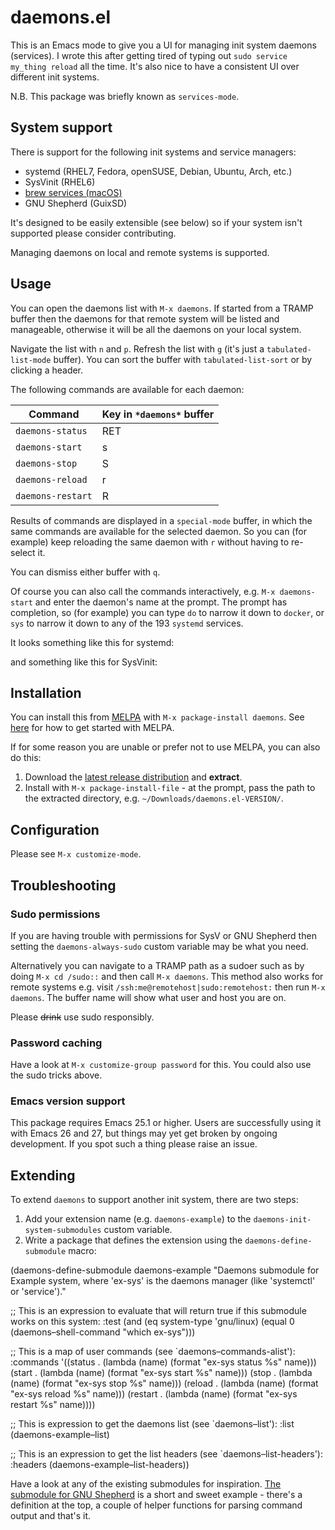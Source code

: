 * daemons.el [[https://melpa.org/#/daemons][file:https://melpa.org/packages/daemons-badge.svg]] [[https://stable.melpa.org/#/daemons][file:https://stable.melpa.org/packages/daemons-badge.svg]]

This is an Emacs mode to give you a UI for managing init system daemons (services). I wrote this after getting tired of typing out =sudo service my_thing reload= all the time. It's also nice to have a consistent UI over different init systems.

N.B. This package was briefly known as =services-mode=.

** System support

There is support for the following init systems and service managers:

- systemd (RHEL7, Fedora, openSUSE, Debian, Ubuntu, Arch, etc.)
- SysVinit (RHEL6)
- [[https://github.com/Homebrew/homebrew-services][brew services (macOS)]]
- GNU Shepherd (GuixSD)

It's designed to be easily extensible (see below) so if your system isn't supported please consider contributing.

Managing daemons on local and remote systems is supported.

** Usage

You can open the daemons list with =M-x daemons=. If started from a TRAMP buffer then the daemons for that remote system will be listed and manageable, otherwise it will be all the daemons on your local system.

Navigate the list with =n= and =p=. Refresh the list with =g= (it's just a =tabulated-list-mode= buffer). You can sort the buffer with =tabulated-list-sort= or by clicking a header.

The following commands are available for each daemon:

| Command         | Key in =*daemons*= buffer |
|-----------------+-------------------------|
| =daemons-status=  | RET                     |
| =daemons-start=   | s                       |
| =daemons-stop=    | S                       |
| =daemons-reload=  | r                       |
| =daemons-restart= | R                       |

Results of commands are displayed in a =special-mode= buffer, in which the same commands are available for the selected daemon. So you can (for example) keep reloading the same daemon with =r= without having to re-select it.

You can dismiss either buffer with =q=.

Of course you can also call the commands interactively, e.g. =M-x daemons-start= and enter the daemon's name at the prompt. The prompt has completion, so (for example) you can type =do= to narrow it down to =docker=, or =sys= to narrow it down to any of the 193 =systemd= services.

It looks something like this for systemd:

[[./img/daemons-systemd-demo.png]]

and something like this for SysVinit:

[[./img/daemons-sysvinit-demo.png]]

** Installation

You can install this from [[https://melpa.org][MELPA]] with =M-x package-install daemons=. See [[https://melpa.org/#/getting-started][here]] for how to get started with MELPA.

If for some reason you are unable or prefer not to use MELPA, you can also do this:

1. Download the [[https://github.com/cbowdon/daemons.el/releases][latest release distribution]] and *extract*.
2. Install with =M-x package-install-file= - at the prompt, pass the path to the extracted directory, e.g. =~/Downloads/daemons.el-VERSION/=.

** Configuration

Please see =M-x customize-mode=.

** Troubleshooting

*** Sudo permissions

If you are having trouble with permissions for SysV or GNU Shepherd then setting the =daemons-always-sudo= custom variable may be what you need.

Alternatively you can navigate to a TRAMP path as a sudoer such as by doing =M-x cd /sudo::= and then call =M-x daemons=. This method also works for remote systems e.g. visit =/ssh:me@remotehost|sudo:remotehost:= then run =M-x daemons=. The buffer name will show what user and host you are on.

Please +drink+ use sudo responsibly.

*** Password caching

Have a look at =M-x customize-group password= for this. You could also use the sudo tricks above.

*** Emacs version support

This package requires Emacs 25.1 or higher. Users are successfully using it with Emacs 26 and 27, but things may yet get broken by ongoing development. If you spot such a thing please raise an issue.

** Extending

To extend =daemons= to support another init system, there are two steps:

1. Add your extension name (e.g. =daemons-example=) to the =daemons-init-system-submodules= custom variable.
2. Write a package that defines the extension using the =daemons-define-submodule= macro:

#+BEGIN_EXAMPLE emacs-lisp
  (daemons-define-submodule daemons-example
    "Daemons submodule for Example system, where 'ex-sys' is the daemons manager (like 'systemctl' or 'service')."

    ;; This is an expression to evaluate that will return true if this submodule works on this system:
    :test
    (and (eq system-type 'gnu/linux)
         (equal 0 (daemons--shell-command "which ex-sys")))

    ;; This is a map of user commands (see `daemons--commands-alist'):
    :commands
    '((status . (lambda (name) (format "ex-sys status %s" name)))
      (start . (lambda (name) (format "ex-sys start %s" name)))
      (stop . (lambda (name) (format "ex-sys stop %s" name)))
      (reload . (lambda (name) (format "ex-sys reload %s" name)))
      (restart . (lambda (name) (format "ex-sys restart %s" name))))

    ;; This is expression to get the daemons list (see `daemons--list'):
    :list
    (daemons-example--list)

    ;; This is an expression to get the list headers (see `daemons--list-headers'):
    :headers
    (daemons-example--list-headers))
#+END_EXAMPLE

Have a look at any of the existing submodules for inspiration. [[./daemons-shepherd.el][The submodule for GNU Shepherd]] is a short and sweet example - there's a definition at the top, a couple of helper functions for parsing command output and that's it.
